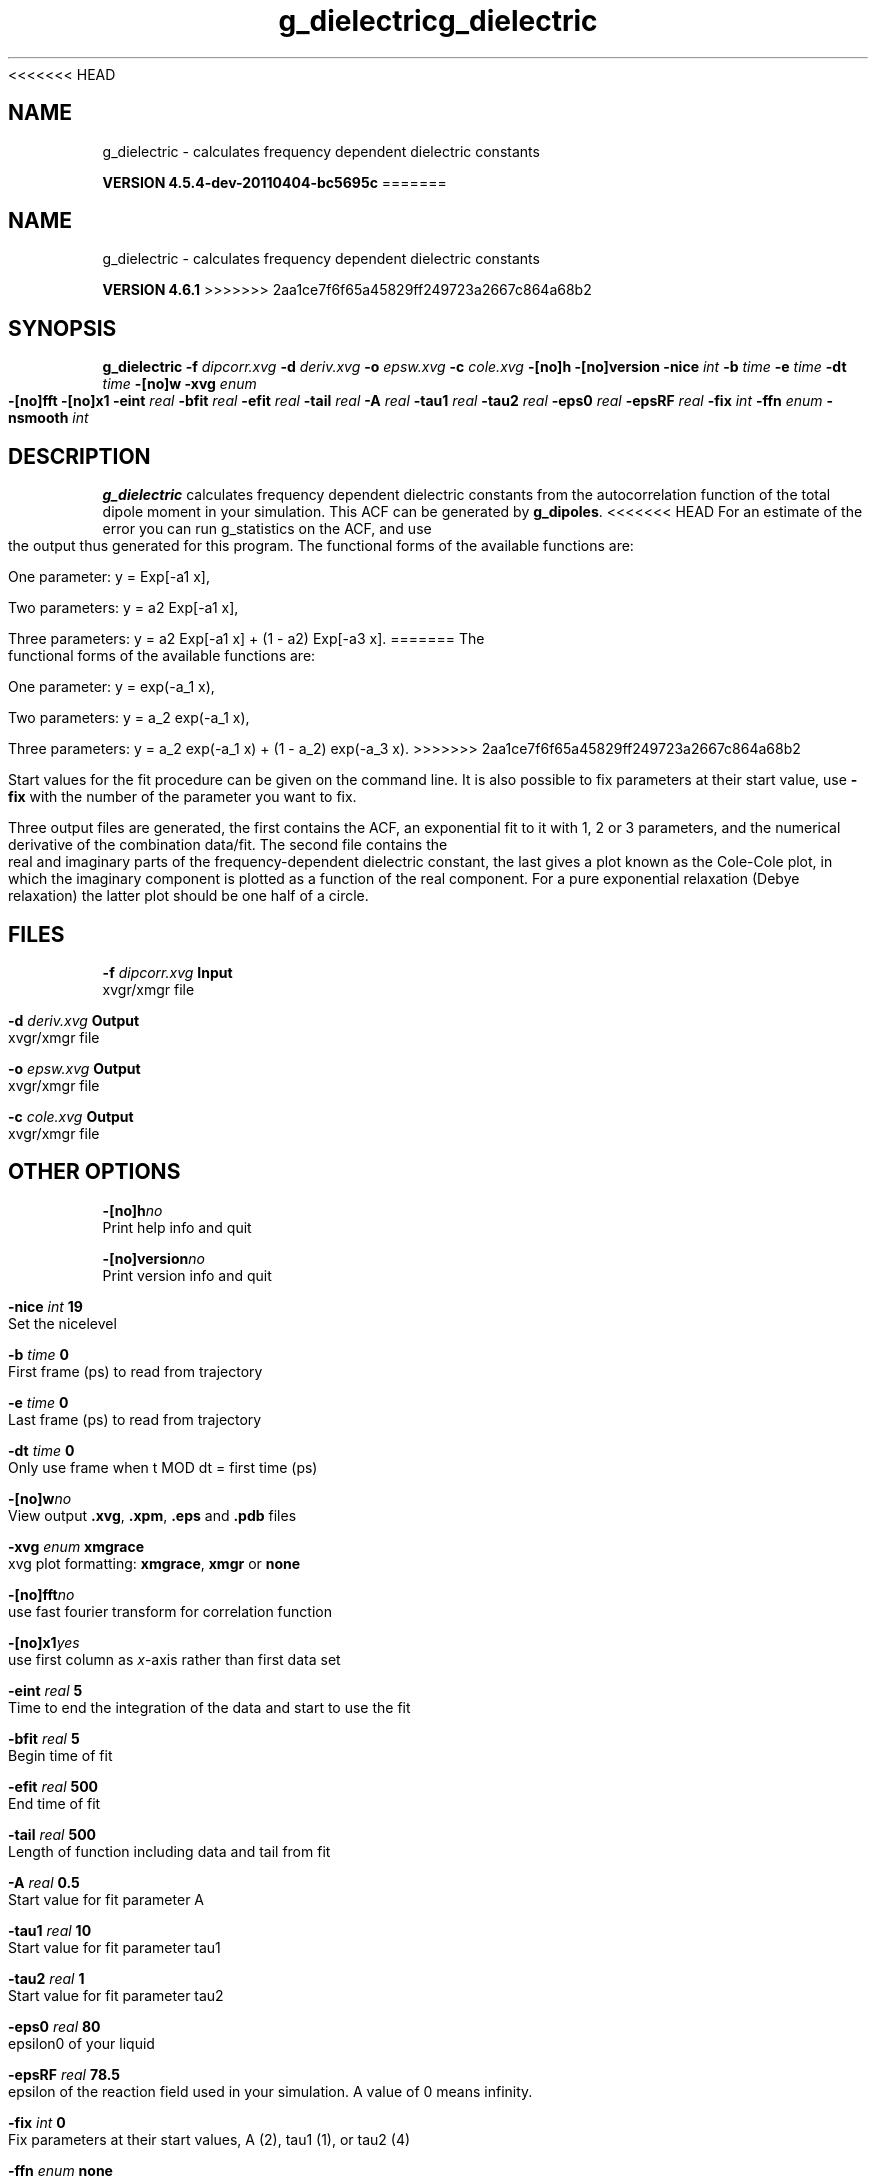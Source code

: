 <<<<<<< HEAD
.TH g_dielectric 1 "Mon 4 Apr 2011" "" "GROMACS suite, VERSION 4.5.4-dev-20110404-bc5695c"
.SH NAME
g_dielectric - calculates frequency dependent dielectric constants

.B VERSION 4.5.4-dev-20110404-bc5695c
=======
.TH g_dielectric 1 "Tue 5 Mar 2013" "" "GROMACS suite, VERSION 4.6.1"
.SH NAME
g_dielectric\ -\ calculates\ frequency\ dependent\ dielectric\ constants

.B VERSION 4.6.1
>>>>>>> 2aa1ce7f6f65a45829ff249723a2667c864a68b2
.SH SYNOPSIS
\f3g_dielectric\fP
.BI "\-f" " dipcorr.xvg "
.BI "\-d" " deriv.xvg "
.BI "\-o" " epsw.xvg "
.BI "\-c" " cole.xvg "
.BI "\-[no]h" ""
.BI "\-[no]version" ""
.BI "\-nice" " int "
.BI "\-b" " time "
.BI "\-e" " time "
.BI "\-dt" " time "
.BI "\-[no]w" ""
.BI "\-xvg" " enum "
.BI "\-[no]fft" ""
.BI "\-[no]x1" ""
.BI "\-eint" " real "
.BI "\-bfit" " real "
.BI "\-efit" " real "
.BI "\-tail" " real "
.BI "\-A" " real "
.BI "\-tau1" " real "
.BI "\-tau2" " real "
.BI "\-eps0" " real "
.BI "\-epsRF" " real "
.BI "\-fix" " int "
.BI "\-ffn" " enum "
.BI "\-nsmooth" " int "
.SH DESCRIPTION
\&\fB g_dielectric\fR calculates frequency dependent dielectric constants
\&from the autocorrelation function of the total dipole moment in
\&your simulation. This ACF can be generated by \fB g_dipoles\fR.
<<<<<<< HEAD
\&For an estimate of the error you can run g_statistics on the
\&ACF, and use the output thus generated for this program.
\&The functional forms of the available functions are:


\&One parameter:    y = Exp[\-a1 x],

\&Two parameters:   y = a2 Exp[\-a1 x],

\&Three parameters: y = a2 Exp[\-a1 x] + (1 \- a2) Exp[\-a3 x].
=======
\&The functional forms of the available functions are:


\&One parameter:    y = exp(\-a_1 x),

\&Two parameters:   y = a_2 exp(\-a_1 x),

\&Three parameters: y = a_2 exp(\-a_1 x) + (1 \- a_2) exp(\-a_3 x).
>>>>>>> 2aa1ce7f6f65a45829ff249723a2667c864a68b2

\&Start values for the fit procedure can be given on the command line.
\&It is also possible to fix parameters at their start value, use \fB \-fix\fR
\&with the number of the parameter you want to fix.
\&


\&Three output files are generated, the first contains the ACF,
\&an exponential fit to it with 1, 2 or 3 parameters, and the
\&numerical derivative of the combination data/fit.
\&The second file contains the real and imaginary parts of the
\&frequency\-dependent dielectric constant, the last gives a plot
\&known as the Cole\-Cole plot, in which the imaginary
\&component is plotted as a function of the real component.
\&For a pure exponential relaxation (Debye relaxation) the latter
\&plot should be one half of a circle.
.SH FILES
.BI "\-f" " dipcorr.xvg" 
.B Input
 xvgr/xmgr file 

.BI "\-d" " deriv.xvg" 
.B Output
 xvgr/xmgr file 

.BI "\-o" " epsw.xvg" 
.B Output
 xvgr/xmgr file 

.BI "\-c" " cole.xvg" 
.B Output
 xvgr/xmgr file 

.SH OTHER OPTIONS
.BI "\-[no]h"  "no    "
 Print help info and quit

.BI "\-[no]version"  "no    "
 Print version info and quit

.BI "\-nice"  " int" " 19" 
 Set the nicelevel

.BI "\-b"  " time" " 0     " 
 First frame (ps) to read from trajectory

.BI "\-e"  " time" " 0     " 
 Last frame (ps) to read from trajectory

.BI "\-dt"  " time" " 0     " 
 Only use frame when t MOD dt = first time (ps)

.BI "\-[no]w"  "no    "
 View output \fB .xvg\fR, \fB .xpm\fR, \fB .eps\fR and \fB .pdb\fR files

.BI "\-xvg"  " enum" " xmgrace" 
 xvg plot formatting: \fB xmgrace\fR, \fB xmgr\fR or \fB none\fR

.BI "\-[no]fft"  "no    "
 use fast fourier transform for correlation function

.BI "\-[no]x1"  "yes   "
 use first column as \fI x\fR\-axis rather than first data set

.BI "\-eint"  " real" " 5     " 
 Time to end the integration of the data and start to use the fit

.BI "\-bfit"  " real" " 5     " 
 Begin time of fit

.BI "\-efit"  " real" " 500   " 
 End time of fit

.BI "\-tail"  " real" " 500   " 
 Length of function including data and tail from fit

.BI "\-A"  " real" " 0.5   " 
 Start value for fit parameter A

.BI "\-tau1"  " real" " 10    " 
 Start value for fit parameter tau1

.BI "\-tau2"  " real" " 1     " 
 Start value for fit parameter tau2

.BI "\-eps0"  " real" " 80    " 
 epsilon0 of your liquid

.BI "\-epsRF"  " real" " 78.5  " 
 epsilon of the reaction field used in your simulation. A value of 0 means infinity.

.BI "\-fix"  " int" " 0" 
 Fix parameters at their start values, A (2), tau1 (1), or tau2 (4)

.BI "\-ffn"  " enum" " none" 
 Fit function: \fB none\fR, \fB exp\fR, \fB aexp\fR, \fB exp_exp\fR, \fB vac\fR, \fB exp5\fR, \fB exp7\fR, \fB exp9\fR or \fB erffit\fR

.BI "\-nsmooth"  " int" " 3" 
 Number of points for smoothing

.SH SEE ALSO
.BR gromacs(7)

More information about \fBGROMACS\fR is available at <\fIhttp://www.gromacs.org/\fR>.
